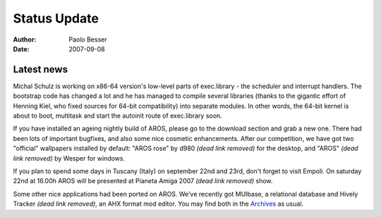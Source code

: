 =============
Status Update
=============

:Author:   Paolo Besser
:Date:     2007-09-08

Latest news
-----------

Michal Schulz is working on x86-64 version's low-level parts of 
exec.library - the scheduler and interrupt handlers. The bootstrap 
code has changed a lot and he has managed to compile several 
libraries (thanks to the gigantic effort of Henning Kiel, who fixed 
sources for 64-bit compatibility) into separate modules. In other 
words, the 64-bit kernel is about to boot, multitask and start 
the autoinit route of exec.library soon.

If you have installed an ageing nightly build of AROS, please go to 
the download section and grab a new one. There had been lots of 
important bugfixes, and also some nice cosmetic enhancements. 
After our competition, we have got two "official" wallpapers 
installed by default: "AROS rose" by d980 *(dead link removed)*
for the desktop, and "AROS" *(dead link removed)* by Wesper for windows.

If you plan to spend some days in Tuscany (Italy) on september 
22nd and 23rd, don't forget to visit Empoli. On saturday 
22nd at 16.00h AROS will be presented 
at Pianeta Amiga 2007 *(dead link removed)* show.

Some other nice applications had been ported on AROS. We've recently 
got MUIbase, a relational database and Hively Tracker *(dead link removed)*, an AHX 
format mod editor. You may find both in the `Archives`__ as usual. 


__ https://archives.arosworld.org 

